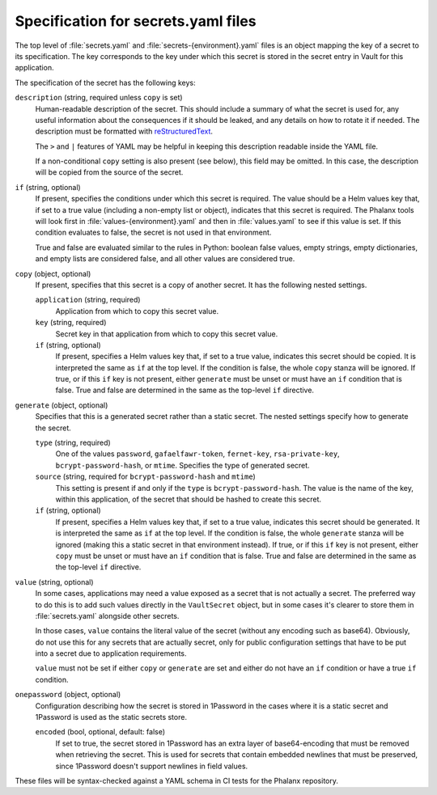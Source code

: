 ####################################
Specification for secrets.yaml files
####################################

The top level of :file:`secrets.yaml` and :file:`secrets-{environment}.yaml` files is an object mapping the key of a secret to its specification.
The key corresponds to the key under which this secret is stored in the secret entry in Vault for this application.

The specification of the secret has the following keys:

``description`` (string, required unless ``copy`` is set)
    Human-readable description of the secret.
    This should include a summary of what the secret is used for, any useful information about the consequences if it should be leaked, and any details on how to rotate it if needed.
    The description must be formatted with reStructuredText_.

    .. _reStructuredText: https://www.sphinx-doc.org/en/master/usage/restructuredtext/basics.html

    The ``>`` and ``|`` features of YAML may be helpful in keeping this description readable inside the YAML file.

    If a non-conditional ``copy`` setting is also present (see below), this field may be omitted.
    In this case, the description will be copied from the source of the secret.

``if`` (string, optional)
    If present, specifies the conditions under which this secret is required.
    The value should be a Helm values key that, if set to a true value (including a non-empty list or object), indicates that this secret is required.
    The Phalanx tools will look first in :file:`values-{environment}.yaml` and then in :file:`values.yaml` to see if this value is set.
    If this condition evaluates to false, the secret is not used in that environment.

    True and false are evaluated similar to the rules in Python: boolean false values, empty strings, empty dictionaries, and empty lists are considered false, and all other values are considered true.

``copy`` (object, optional)
    If present, specifies that this secret is a copy of another secret.
    It has the following nested settings.

    ``application`` (string, required)
        Application from which to copy this secret value.

    ``key`` (string, required)
        Secret key in that application from which to copy this secret value.

    ``if`` (string, optional)
        If present, specifies a Helm values key that, if set to a true value, indicates this secret should be copied.
        It is interpreted the same as ``if`` at the top level.
        If the condition is false, the whole ``copy`` stanza will be ignored.
        If true, or if this ``if`` key is not present, either ``generate`` must be unset or must have an ``if`` condition that is false.
        True and false are determined in the same as the top-level ``if`` directive.

``generate`` (object, optional)
    Specifies that this is a generated secret rather than a static secret.
    The nested settings specify how to generate the secret.

    ``type`` (string, required)
        One of the values ``password``, ``gafaelfawr-token``, ``fernet-key``, ``rsa-private-key``, ``bcrypt-password-hash``, or ``mtime``.
        Specifies the type of generated secret.

    ``source`` (string, required for ``bcrypt-password-hash`` and ``mtime``)
        This setting is present if and only if the ``type`` is ``bcrypt-password-hash``.
        The value is the name of the key, within this application, of the secret that should be hashed to create this secret.

    ``if`` (string, optional)
        If present, specifies a Helm values key that, if set to a true value, indicates this secret should be generated.
        It is interpreted the same as ``if`` at the top level.
        If the condition is false, the whole ``generate`` stanza will be ignored (making this a static secret in that environment instead).
        If true, or if this ``if`` key is not present, either ``copy`` must be unset or must have an ``if`` condition that is false.
        True and false are determined in the same as the top-level ``if`` directive.

``value`` (string, optional)
    In some cases, applications may need a value exposed as a secret that is not actually a secret.
    The preferred way to do this is to add such values directly in the ``VaultSecret`` object, but in some cases it's clearer to store them in :file:`secrets.yaml` alongside other secrets.

    In those cases, ``value`` contains the literal value of the secret (without any encoding such as base64).
    Obviously, do not use this for any secrets that are actually secret, only for public configuration settings that have to be put into a secret due to application requirements.

    ``value`` must not be set if either ``copy`` or ``generate`` are set and either do not have an ``if`` condition or have a true ``if`` condition.

``onepassword`` (object, optional)
    Configuration describing how the secret is stored in 1Password in the cases where it is a static secret and 1Password is used as the static secrets store.

    ``encoded`` (bool, optional, default: false)
        If set to true, the secret stored in 1Password has an extra layer of base64-encoding that must be removed when retrieving the secret.
        This is used for secrets that contain embedded newlines that must be preserved, since 1Password doesn't support newlines in field values.

These files will be syntax-checked against a YAML schema in CI tests for the Phalanx repository.
